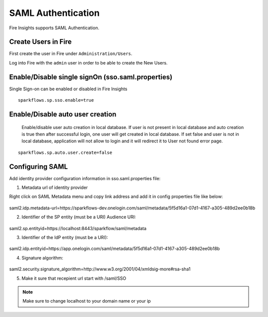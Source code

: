 SAML Authentication
====================

Fire Insights supports SAML Authentication.

Create Users in Fire
--------------------

First create the user in Fire under ``Administration/Users``.

Log into Fire with the ``admin`` user in order to be able to create the New Users.

Enable/Disable single signOn (sso.saml.properties)
------------------------------

Single Sign-on can be enabled or disabled in Fire Insights ::

    sparkflows.sp.sso.enable=true 

Enable/Disable auto user creation
-----------------------------------
 Enable/disable user auto creation in local database. If user is not present in local database and auto creation is true then
 after successful login, one user will get created in local database. If set false and user is not in local database,
 application will not allow to login and it will redirect it to User not found error page.

::

    sparkflows.sp.auto.user.create=false


Configuring SAML
-----------------
Add  identity provider configuration information in sso.saml.properties file:

1. Metadata url of identity provider 

Right click on SAML Metadata menu and copy link address and add it in config properties file like below:

.. figure:: ..//_assets/authentication/saml_metadata_url.png
   :alt: sso
   :align: center
   :width: 60%

::  
  
saml2.idp.metadata-url=https://sparkflows-dev.onelogin.com/saml/metadata/5f5d16a1-07d1-4167-a305-489d2ee0b18b
    
2. Identifier of the SP entity  (must be a URI) Audience URI::


.. figure:: ..//_assets/authentication/service_provider_entity_id.png
   :alt: sso
   :align: center
   :width: 60%

::

saml2.sp.entityid=https://localhost:8443/sparkflow/saml/metadata
   
3. Identifier of the IdP entity  (must be a URI)::

    
.. figure:: ..//_assets/authentication/one_login_entity_id.png
   :alt: sso
   :align: center
   :width: 60%

::

saml2.idp.entityid=https://app.onelogin.com/saml/metadata/5f5d16a1-07d1-4167-a305-489d2ee0b18b

4. Signature algorithm::

 
.. figure:: ..//_assets/authentication/saml_signature.png
   :alt: sso
   :align: center
   :width: 60%  

::

saml2.security.signature_algorithm=http://www.w3.org/2001/04/xmldsig-more#rsa-sha1

5. Make it sure that recepient url start with /saml/SSO


.. figure:: ..//_assets/authentication/one_login_recipient.png
   :alt: sso
   :align: center
   :width: 60% 
 

.. note::  Make sure to change localhost to your domain name or your ip







